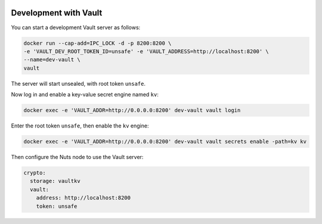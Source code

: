  .. _vault-dev:

Development with Vault
######################

You can start a development Vault server as follows:

.. code-block:: shell

    docker run --cap-add=IPC_LOCK -d -p 8200:8200 \
    -e 'VAULT_DEV_ROOT_TOKEN_ID=unsafe' -e 'VAULT_ADDRESS=http://localhost:8200' \
    --name=dev-vault \
    vault

The server will start unsealed, with root token ``unsafe``.

Now log in and enable a key-value secret engine named ``kv``:

.. code-block:: shell

    docker exec -e 'VAULT_ADDR=http://0.0.0.0:8200' dev-vault vault login

Enter the root token ``unsafe``, then enable the ``kv`` engine:

.. code-block:: shell

    docker exec -e 'VAULT_ADDR=http://0.0.0.0:8200' dev-vault vault secrets enable -path=kv kv

Then configure the Nuts node to use the Vault server:

.. code-block:: yaml

    crypto:
      storage: vaultkv
      vault:
        address: http://localhost:8200
        token: unsafe
